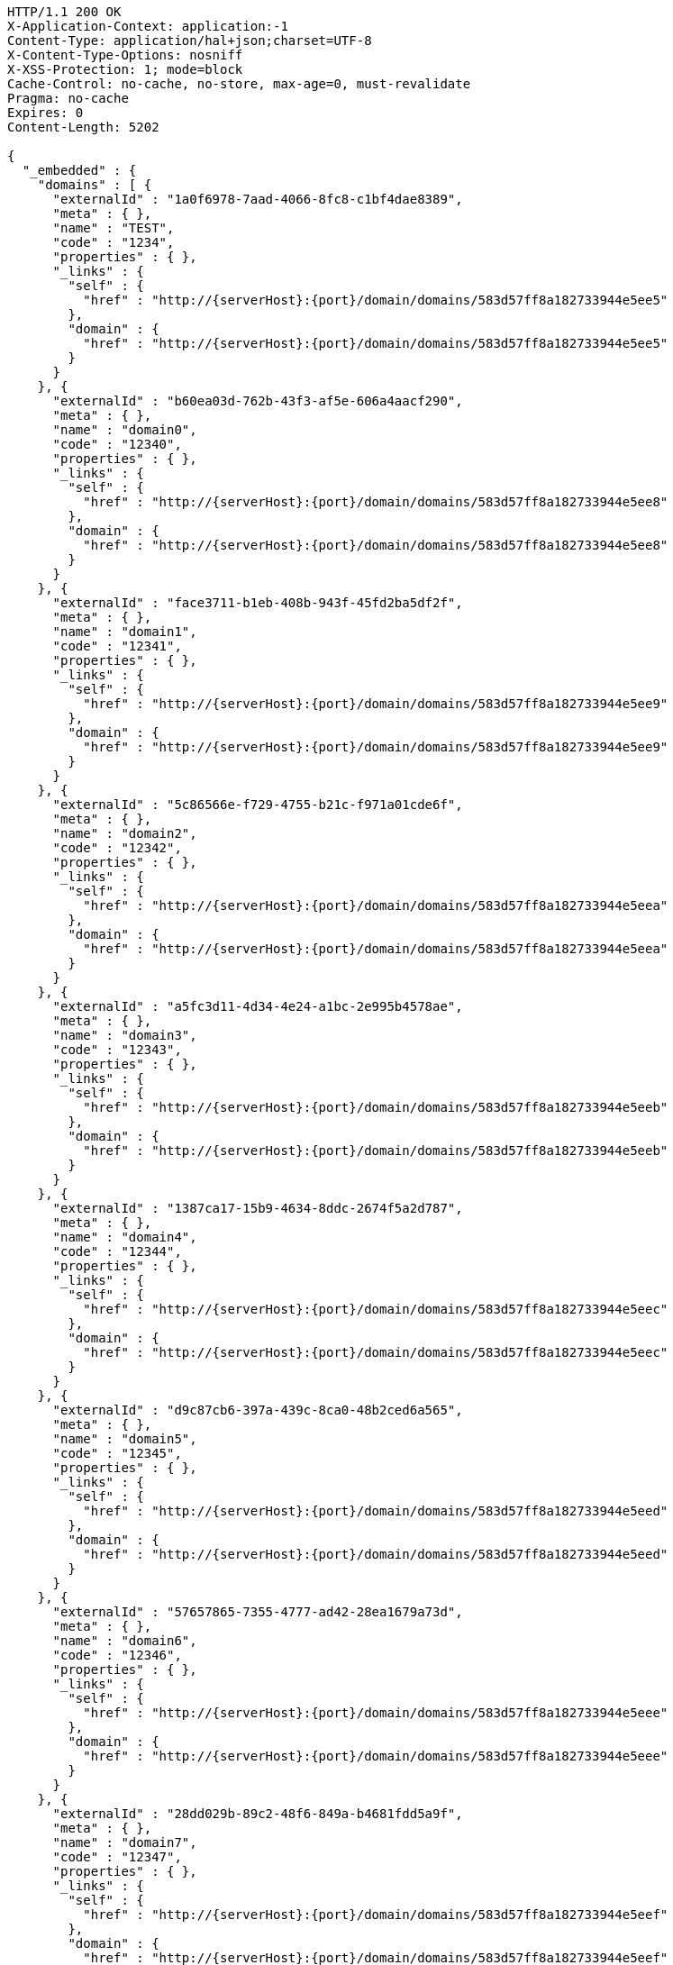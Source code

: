 [source,http,options="nowrap",subs="attributes"]
----
HTTP/1.1 200 OK
X-Application-Context: application:-1
Content-Type: application/hal+json;charset=UTF-8
X-Content-Type-Options: nosniff
X-XSS-Protection: 1; mode=block
Cache-Control: no-cache, no-store, max-age=0, must-revalidate
Pragma: no-cache
Expires: 0
Content-Length: 5202

{
  "_embedded" : {
    "domains" : [ {
      "externalId" : "1a0f6978-7aad-4066-8fc8-c1bf4dae8389",
      "meta" : { },
      "name" : "TEST",
      "code" : "1234",
      "properties" : { },
      "_links" : {
        "self" : {
          "href" : "http://{serverHost}:{port}/domain/domains/583d57ff8a182733944e5ee5"
        },
        "domain" : {
          "href" : "http://{serverHost}:{port}/domain/domains/583d57ff8a182733944e5ee5"
        }
      }
    }, {
      "externalId" : "b60ea03d-762b-43f3-af5e-606a4aacf290",
      "meta" : { },
      "name" : "domain0",
      "code" : "12340",
      "properties" : { },
      "_links" : {
        "self" : {
          "href" : "http://{serverHost}:{port}/domain/domains/583d57ff8a182733944e5ee8"
        },
        "domain" : {
          "href" : "http://{serverHost}:{port}/domain/domains/583d57ff8a182733944e5ee8"
        }
      }
    }, {
      "externalId" : "face3711-b1eb-408b-943f-45fd2ba5df2f",
      "meta" : { },
      "name" : "domain1",
      "code" : "12341",
      "properties" : { },
      "_links" : {
        "self" : {
          "href" : "http://{serverHost}:{port}/domain/domains/583d57ff8a182733944e5ee9"
        },
        "domain" : {
          "href" : "http://{serverHost}:{port}/domain/domains/583d57ff8a182733944e5ee9"
        }
      }
    }, {
      "externalId" : "5c86566e-f729-4755-b21c-f971a01cde6f",
      "meta" : { },
      "name" : "domain2",
      "code" : "12342",
      "properties" : { },
      "_links" : {
        "self" : {
          "href" : "http://{serverHost}:{port}/domain/domains/583d57ff8a182733944e5eea"
        },
        "domain" : {
          "href" : "http://{serverHost}:{port}/domain/domains/583d57ff8a182733944e5eea"
        }
      }
    }, {
      "externalId" : "a5fc3d11-4d34-4e24-a1bc-2e995b4578ae",
      "meta" : { },
      "name" : "domain3",
      "code" : "12343",
      "properties" : { },
      "_links" : {
        "self" : {
          "href" : "http://{serverHost}:{port}/domain/domains/583d57ff8a182733944e5eeb"
        },
        "domain" : {
          "href" : "http://{serverHost}:{port}/domain/domains/583d57ff8a182733944e5eeb"
        }
      }
    }, {
      "externalId" : "1387ca17-15b9-4634-8ddc-2674f5a2d787",
      "meta" : { },
      "name" : "domain4",
      "code" : "12344",
      "properties" : { },
      "_links" : {
        "self" : {
          "href" : "http://{serverHost}:{port}/domain/domains/583d57ff8a182733944e5eec"
        },
        "domain" : {
          "href" : "http://{serverHost}:{port}/domain/domains/583d57ff8a182733944e5eec"
        }
      }
    }, {
      "externalId" : "d9c87cb6-397a-439c-8ca0-48b2ced6a565",
      "meta" : { },
      "name" : "domain5",
      "code" : "12345",
      "properties" : { },
      "_links" : {
        "self" : {
          "href" : "http://{serverHost}:{port}/domain/domains/583d57ff8a182733944e5eed"
        },
        "domain" : {
          "href" : "http://{serverHost}:{port}/domain/domains/583d57ff8a182733944e5eed"
        }
      }
    }, {
      "externalId" : "57657865-7355-4777-ad42-28ea1679a73d",
      "meta" : { },
      "name" : "domain6",
      "code" : "12346",
      "properties" : { },
      "_links" : {
        "self" : {
          "href" : "http://{serverHost}:{port}/domain/domains/583d57ff8a182733944e5eee"
        },
        "domain" : {
          "href" : "http://{serverHost}:{port}/domain/domains/583d57ff8a182733944e5eee"
        }
      }
    }, {
      "externalId" : "28dd029b-89c2-48f6-849a-b4681fdd5a9f",
      "meta" : { },
      "name" : "domain7",
      "code" : "12347",
      "properties" : { },
      "_links" : {
        "self" : {
          "href" : "http://{serverHost}:{port}/domain/domains/583d57ff8a182733944e5eef"
        },
        "domain" : {
          "href" : "http://{serverHost}:{port}/domain/domains/583d57ff8a182733944e5eef"
        }
      }
    }, {
      "externalId" : "b23ac1ac-2f11-4b01-8459-47317f3fb20b",
      "meta" : { },
      "name" : "domain8",
      "code" : "12348",
      "properties" : { },
      "_links" : {
        "self" : {
          "href" : "http://{serverHost}:{port}/domain/domains/583d57ff8a182733944e5ef0"
        },
        "domain" : {
          "href" : "http://{serverHost}:{port}/domain/domains/583d57ff8a182733944e5ef0"
        }
      }
    }, {
      "externalId" : "e2f3c10f-56ae-4c50-acb7-c0a015ac1ce9",
      "meta" : { },
      "name" : "domain9",
      "code" : "12349",
      "properties" : { },
      "_links" : {
        "self" : {
          "href" : "http://{serverHost}:{port}/domain/domains/583d57ff8a182733944e5ef1"
        },
        "domain" : {
          "href" : "http://{serverHost}:{port}/domain/domains/583d57ff8a182733944e5ef1"
        }
      }
    } ]
  },
  "_links" : {
    "self" : {
      "href" : "http://{serverHost}:{port}/domain/domains"
    },
    "profile" : {
      "href" : "http://{serverHost}:{port}/domain/profile/domains"
    },
    "search" : {
      "href" : "http://{serverHost}:{port}/domain/domains/search"
    }
  },
  "page" : {
    "size" : 20,
    "totalElements" : 11,
    "totalPages" : 1,
    "number" : 0
  }
}
----
